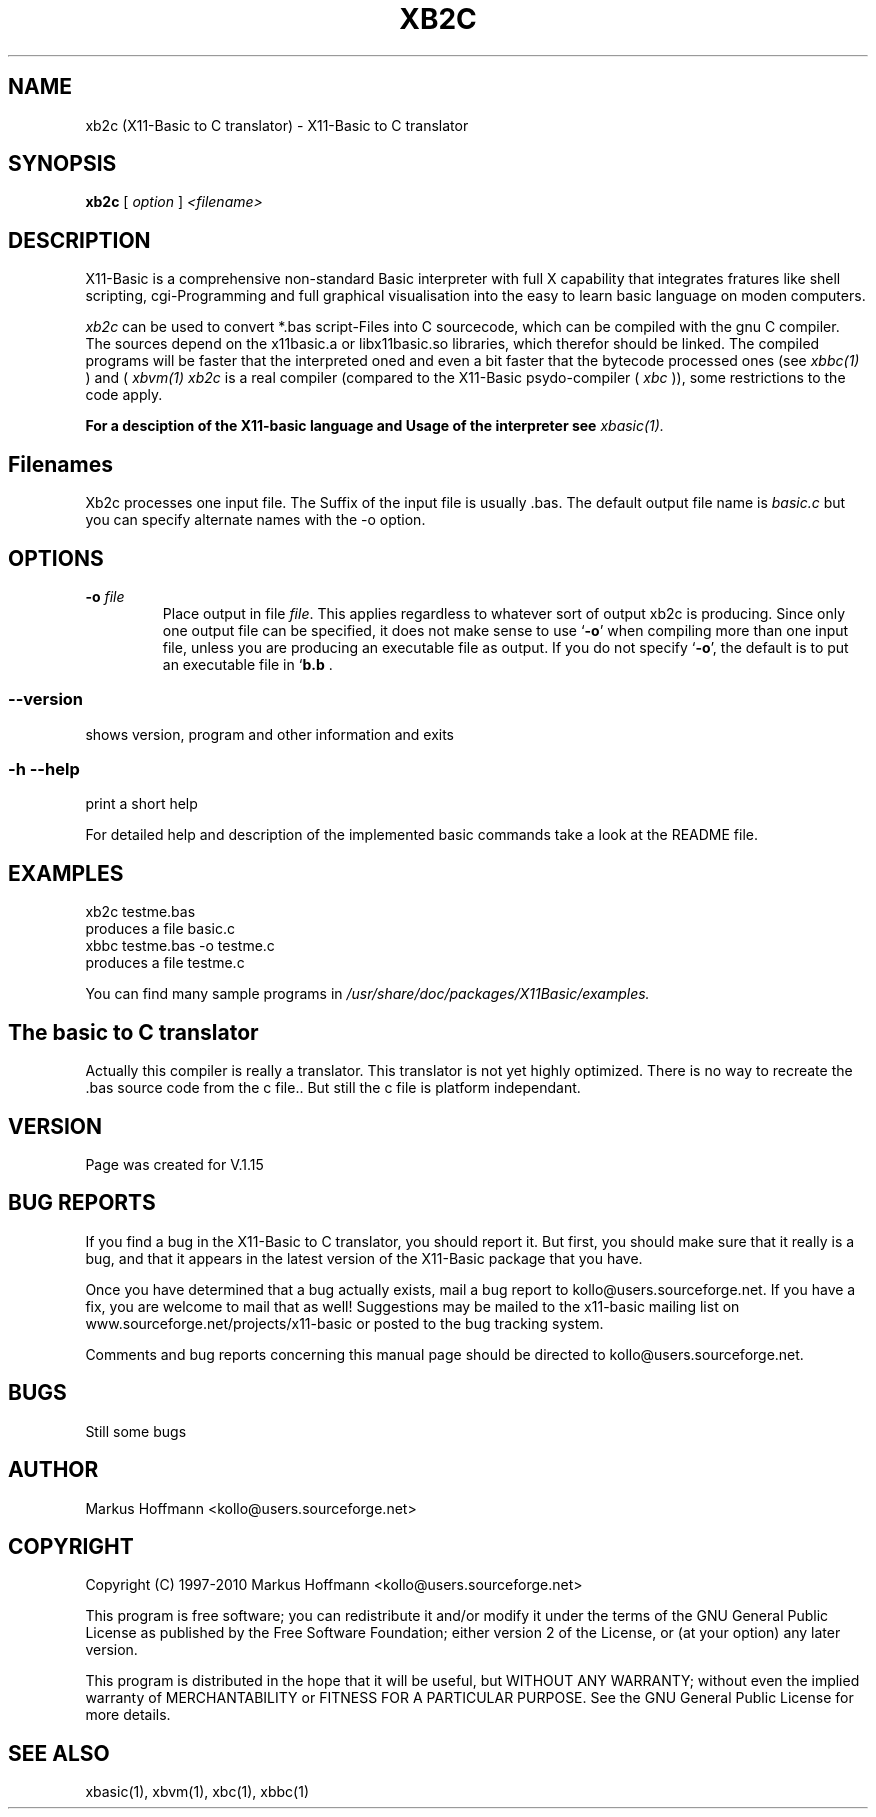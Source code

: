.TH XB2C 1 09-Apr-2007 "Version 1.15" "Linux Basic to C Translator"
.SH NAME
xb2c (X11-Basic to C translator) \- X11-Basic to C translator 
.SH SYNOPSIS
.B xb2c
.RI "[ " option " ] " <filename>

.SH DESCRIPTION

X11-Basic is a comprehensive non-standard Basic interpreter with full X 
capability that integrates fratures like shell scripting, cgi-Programming and 
full graphical visualisation into the easy to learn basic language on moden 
computers.

.IR xb2c
can be used to convert *.bas script-Files into C sourcecode, which can be
compiled with the gnu C compiler. The sources depend on the x11basic.a or 
libx11basic.so libraries, which therefor should be linked.  The compiled 
programs will be faster that the interpreted oned and even a bit faster that 
the bytecode processed ones (see 
.I xbbc(1)
) and (
.I xbvm(1)
. Since 
.I xb2c
is a real compiler (compared to the X11-Basic psydo-compiler (
.I xbc
)), some restrictions to the code apply.

.B For a desciption of the X11-basic language and Usage of the interpreter see
.I xbasic(1).

.SH Filenames

Xb2c processes one input file. The Suffix of the input file is usually .bas.
The default output file name is 
.I basic.c
but you can specify alternate names with the -o option.
.SH OPTIONS
.TP
.BI "\-o " file
Place output in file \c
.I file\c
\&.  This applies regardless to whatever
sort of output xb2c is producing.
.Sp
Since only one output file can be specified, it does not make sense to
use `\|\c
.B \-o\c
\&\|' when compiling more than one input file, unless you are
producing an executable file as output.
.Sp
If you do not specify `\|\c
.B \-o\c
\&\|', the default is to put an executable file
in `\|\c
.B b.b\c
 .
.SS \--version
shows version, program and other information and exits
.SS -h --help
print a short help

For detailed help and description of the implemented basic commands take a 
look at the README file. 


.SH EXAMPLES
.nf
xb2c testme.bas
    produces a file basic.c
xbbc testme.bas -o testme.c
    produces a file testme.c
.fi

You can find many sample programs in 
.I /usr/share/doc/packages/X11Basic/examples.
.SH The basic to C translator
Actually this compiler is really a
translator. 
This translator is not yet highly optimized.
There is no way to recreate the .bas source code from the c file.. 
But still the c file is platform independant.

.SH VERSION
Page was created for V.1.15
.SH BUG REPORTS       

If you find a bug in the X11-Basic to C translator, you should
report it. But first,  you  should make sure that it really is
a bug, and that it appears in the latest version of the
X11-Basic package that you have.

Once  you have determined that a bug actually exists, mail a
bug report to kollo@users.sourceforge.net. If you have a fix,
you  are  welcome  to  mail that as well!  Suggestions  may 
be  mailed  to the x11-basic mailing list on 
www.sourceforge.net/projects/x11-basic  or posted to the bug
tracking system.

Comments and  bug  reports  concerning  this  manual  page
should be directed to kollo@users.sourceforge.net.
.SH BUGS
Still some bugs
.SH AUTHOR
Markus Hoffmann <kollo@users.sourceforge.net>
.SH COPYRIGHT
Copyright (C) 1997-2010 Markus Hoffmann <kollo@users.sourceforge.net>

This program is free software;  you  can  redistribute  it
and/or modify it under the terms of the GNU General Public
License as published  by  the  Free  Software  Foundation;
either  version  2 of the License, or (at your option) any
later version.

This program is distributed in the hope that  it  will  be
useful, but WITHOUT ANY WARRANTY; without even the implied
warranty of MERCHANTABILITY or FITNESS  FOR  A  PARTICULAR
PURPOSE.   See  the  GNU  General  Public License for more
details.
.SH SEE ALSO
xbasic(1), xbvm(1), xbc(1), xbbc(1)
